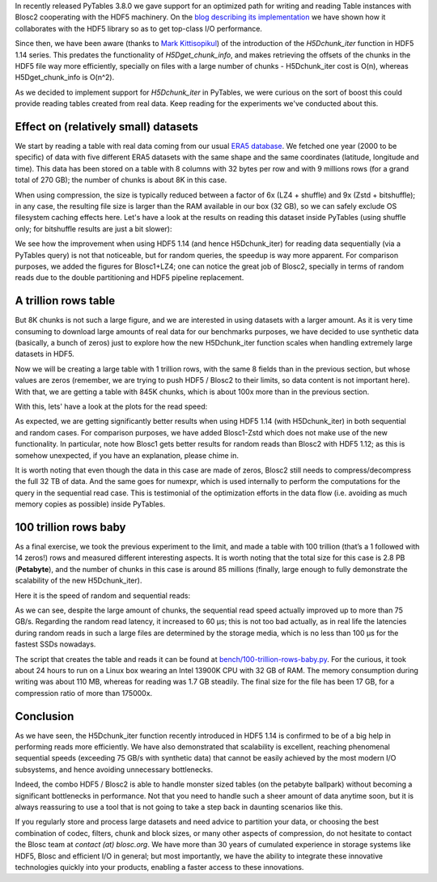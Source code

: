 .. title: 100 Trillion Rows Baby
.. author: Francesc Alted
.. slug: 100-trillion-baby
.. date: 2023-02-10 10:32:20 UTC
.. tags: pytables blosc2 hdf5
.. category:
.. link:
.. description:
.. type: text

In recently released PyTables 3.8.0 we gave support for an optimized path for writing and reading Table instances with Blosc2 cooperating with the HDF5 machinery.  On the `blog describing its implementation <https://www.blosc.org/posts/blosc2-pytables-perf>`_ we have shown how it collaborates with the HDF5 library so as to get top-class I/O performance.

Since then, we have been aware (thanks to `Mark Kittisopikul <https://github.com/PyTables/PyTables/issues/991>`_) of the introduction of the `H5Dchunk_iter` function in HDF5 1.14 series. This predates the functionality of `H5Dget_chunk_info`, and makes retrieving the offsets of the chunks in the HDF5 file way more efficiently, specially on files with a large number of chunks - H5Dchunk_iter cost is O(n), whereas H5Dget_chunk_info is O(n^2).

As we decided to implement support for `H5Dchunk_iter` in PyTables, we were curious on the sort of boost this could provide reading tables created from real data.  Keep reading for the experiments we've conducted about this.

Effect on (relatively small) datasets
-------------------------------------

We start by reading a table with real data coming from our usual `ERA5 database <https://www.ecmwf.int/en/forecasts/datasets/reanalysis-datasets/era5>`_.  We fetched one year (2000 to be specific) of data with five different ERA5 datasets with the same shape and the same coordinates (latitude, longitude and time). This data has been stored on a table with 8 columns with 32 bytes per row and with 9 millions rows (for a grand total of 270 GB); the number of chunks is about 8K in this case.

When using compression, the size is typically reduced between a factor of 6x (LZ4 + shuffle) and  9x (Zstd + bitshuffle); in any case, the resulting file size is larger than the RAM available in our box (32 GB), so we can safely exclude OS filesystem caching effects here. Let's have a look at the results on reading this dataset inside PyTables (using shuffle only; for bitshuffle results are just a bit slower):

.. image:: /images/100-trillion-baby/real-data-9Grow-seq.png
  :width: 50%
.. image:: /images/100-trillion-baby/real-data-9Grow-rand.png
  :width: 50%

We see how the improvement when using HDF5 1.14 (and hence H5Dchunk_iter) for reading data sequentially (via a PyTables query) is not that noticeable, but for random queries, the speedup is way more apparent. For comparison purposes, we added the figures for Blosc1+LZ4; one can notice the great job of Blosc2, specially in terms of random reads due to the double partitioning and HDF5 pipeline replacement.

A trillion rows table
---------------------

But 8K chunks is not such a large figure, and we are interested in using datasets with a larger amount. As it is very time consuming to download large amounts of real data for our benchmarks purposes, we have decided to use synthetic data (basically, a bunch of zeros) just to explore how the new H5Dchunk_iter function scales when handling extremely large datasets in HDF5.

Now we will be creating a large table with 1 trillion rows, with the same 8 fields than in the previous section, but whose values are zeros (remember, we are trying to push HDF5 / Blosc2 to their limits, so data content is not important here).  With that, we are getting a table with 845K chunks, which is about 100x more than in the previous section.

With this, lets' have a look at the plots for the read speed:

.. image:: /images/100-trillion-baby/synth-data-9Grow-seq.png
  :width: 50%
.. image:: /images/100-trillion-baby/synth-data-9Grow-rand.png
  :width: 50%

As expected, we are getting significantly better results when using HDF5 1.14 (with H5Dchunk_iter) in both sequential and random cases.  For comparison purposes, we have added Blosc1-Zstd which does not make use of the new functionality. In particular, note how Blosc1 gets better results for random reads than Blosc2 with HDF5 1.12; as this is somehow unexpected, if you have an explanation, please chime in.

It is worth noting that even though the data in this case are made of zeros, Blosc2 still needs to compress/decompress the full 32 TB of data.  And the same goes for numexpr, which is used internally to perform the computations for the query in the sequential read case.  This is testimonial of the optimization efforts in the data flow (i.e. avoiding as much memory copies as possible) inside PyTables.

100 trillion rows baby
----------------------

As a final exercise, we took the previous experiment to the limit, and made a table with 100 trillion (that’s a 1 followed with 14 zeros!) rows and measured different interesting aspects.  It is worth noting that the total size for this case is 2.8 PB (**Petabyte**), and the number of chunks in this case is around 85 millions (finally, large enough to fully demonstrate the scalability of the new H5Dchunk_iter).

Here it is the speed of random and sequential reads:

.. image:: /images/100-trillion-baby/synth-data-100Trow-seq.png
  :width: 50%
.. image:: /images/100-trillion-baby/synth-data-100Trow-rand.png
  :width: 50%

As we can see, despite the large amount of chunks, the sequential read speed actually improved up to more than 75 GB/s.  Regarding the random read latency, it increased to 60 µs; this is not too bad actually, as in real life the latencies during random reads in such a large files are determined by the storage media, which is no less than 100 µs for the fastest SSDs nowadays.

The script that creates the table and reads it can be found at `bench/100-trillion-rows-baby.py <https://github.com/PyTables/PyTables/blob/master/bench/100-trillion-baby.py>`_.  For the curious, it took about 24 hours to run on a Linux box wearing an Intel 13900K CPU with 32 GB of RAM. The memory consumption during writing was about 110 MB, whereas for reading was 1.7 GB steadily.  The final size for the file has been 17 GB, for a compression ratio of more than 175000x.

Conclusion
----------

As we have seen, the H5Dchunk_iter function recently introduced in HDF5 1.14 is confirmed to be of a big help in performing reads more efficiently.  We have also demonstrated that scalability is excellent, reaching phenomenal sequential speeds (exceeding 75 GB/s with synthetic data) that cannot be easily achieved by the most modern I/O subsystems, and hence avoiding unnecessary bottlenecks.

Indeed, the combo HDF5 / Blosc2 is able to handle monster sized tables (on the petabyte ballpark) without becoming a significant bottlenecks in performance.  Not that you need to handle such a sheer amount of data anytime soon, but it is always reassuring to use a tool that is not going to take a step back in daunting scenarios like this.

If you regularly store and process large datasets and need advice to partition your data, or choosing the best combination of codec, filters, chunk and block sizes, or many other aspects of compression, do not hesitate to contact the Blosc team at `contact (at) blosc.org`.  We have more than 30 years of cumulated experience in storage systems like HDF5, Blosc and efficient I/O in general; but most importantly, we have the ability to integrate these innovative technologies quickly into your products, enabling a faster access to these innovations.

